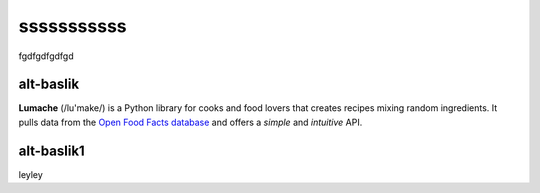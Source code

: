 sssssssssss
===========

fgdfgdfgdfgd

alt-baslik
----------
**Lumache** (/lu'make/) is a Python library for cooks and food lovers
that creates recipes mixing random ingredients.
It pulls data from the `Open Food Facts database <https://world.openfoodfacts.org/>`_
and offers a *simple* and *intuitive* API.

alt-baslik1
-----------

leyley


.. autosummary::
   :toctree: generated

   lumache
